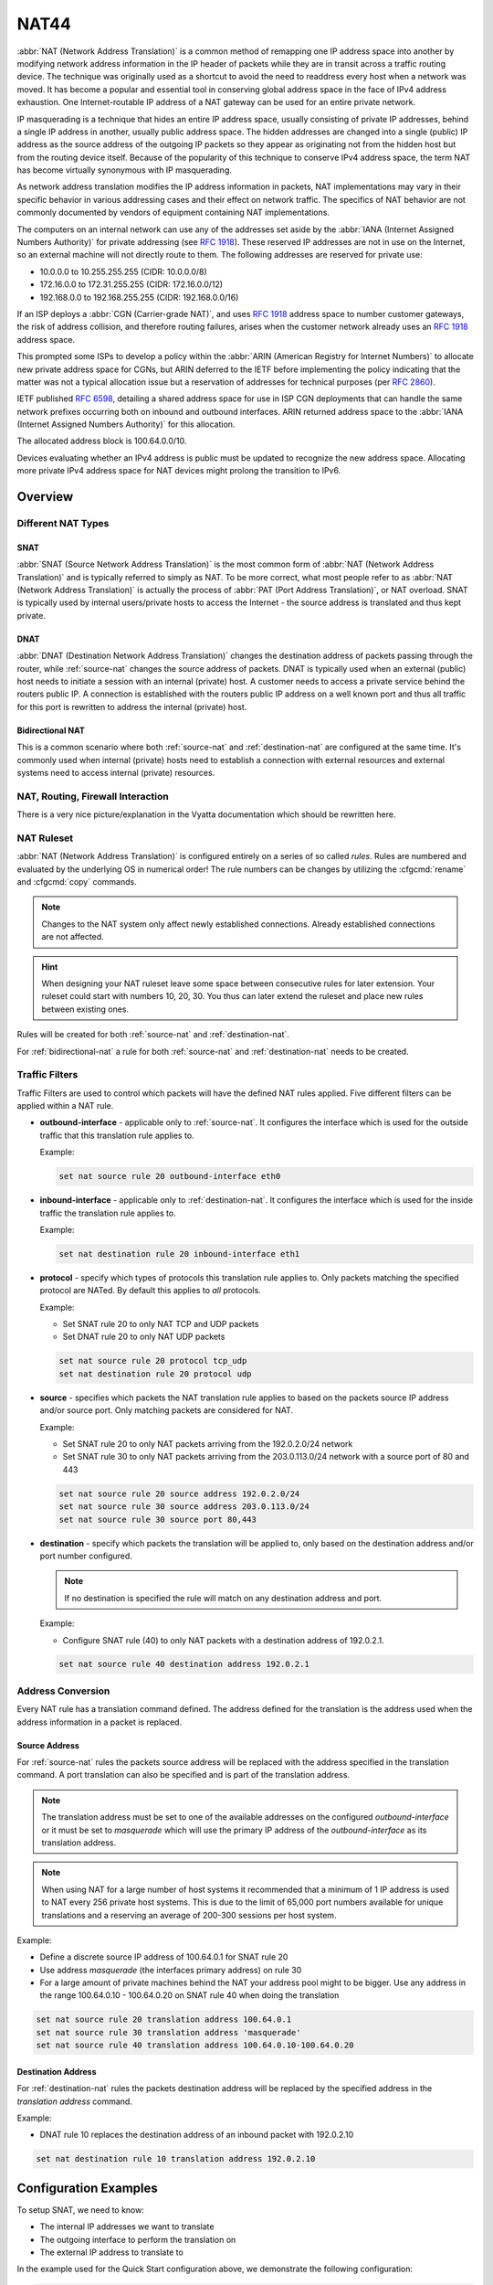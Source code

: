 .. _nat44:

#####
NAT44
#####

:abbr:`NAT (Network Address Translation)` is a common method of
remapping one IP address space into another by modifying network address
information in the IP header of packets while they are in transit across
a traffic routing device. The technique was originally used as a
shortcut to avoid the need to readdress every host when a network was
moved. It has become a popular and essential tool in conserving global
address space in the face of IPv4 address exhaustion. One
Internet-routable IP address of a NAT gateway can be used for an entire
private network.

IP masquerading is a technique that hides an entire IP address space,
usually consisting of private IP addresses, behind a single IP address
in another, usually public address space. The hidden addresses are
changed into a single (public) IP address as the source address of the
outgoing IP packets so they appear as originating not from the hidden
host but from the routing device itself. Because of the popularity of
this technique to conserve IPv4 address space, the term NAT has become
virtually synonymous with IP masquerading.

As network address translation modifies the IP address information in
packets, NAT implementations may vary in their specific behavior in
various addressing cases and their effect on network traffic. The
specifics of NAT behavior are not commonly documented by vendors of
equipment containing NAT implementations.

The computers on an internal network can use any of the addresses set
aside by the :abbr:`IANA (Internet Assigned Numbers Authority)` for
private addressing (see :rfc:`1918`). These reserved IP addresses are
not in use on the Internet, so an external machine will not directly
route to them. The following addresses are reserved for private use:

* 10.0.0.0 to 10.255.255.255 (CIDR: 10.0.0.0/8)
* 172.16.0.0 to 172.31.255.255 (CIDR: 172.16.0.0/12)
* 192.168.0.0 to 192.168.255.255 (CIDR: 192.168.0.0/16)


If an ISP deploys a :abbr:`CGN (Carrier-grade NAT)`, and uses
:rfc:`1918` address space to number customer gateways, the risk of
address collision, and therefore routing failures, arises when the
customer network already uses an :rfc:`1918` address space.

This prompted some ISPs to develop a policy within the :abbr:`ARIN
(American Registry for Internet Numbers)` to allocate new private
address space for CGNs, but ARIN deferred to the IETF before
implementing the policy indicating that the matter was not a typical
allocation issue but a reservation of addresses for technical purposes
(per :rfc:`2860`).

IETF published :rfc:`6598`, detailing a shared address space for use in
ISP CGN deployments that can handle the same network prefixes occurring
both on inbound and outbound interfaces. ARIN returned address space to
the :abbr:`IANA (Internet Assigned Numbers Authority)` for this
allocation.

The allocated address block is 100.64.0.0/10.

Devices evaluating whether an IPv4 address is public must be updated to
recognize the new address space. Allocating more private IPv4 address
space for NAT devices might prolong the transition to IPv6.

Overview
========

Different NAT Types
-------------------

.. _source-nat:

SNAT
^^^^

:abbr:`SNAT (Source Network Address Translation)` is the most common
form of :abbr:`NAT (Network Address Translation)` and is typically
referred to simply as NAT. To be more correct, what most people refer
to as :abbr:`NAT (Network Address Translation)` is actually the process
of :abbr:`PAT (Port Address Translation)`, or NAT overload. SNAT is
typically used by internal users/private hosts to access the Internet
- the source address is translated and thus kept private.

.. _destination-nat:

DNAT
^^^^

:abbr:`DNAT (Destination Network Address Translation)` changes the
destination address of packets passing through the router, while
:ref:`source-nat` changes the source address of packets. DNAT is
typically used when an external (public) host needs to initiate a
session with an internal (private) host. A customer needs to access a
private service behind the routers public IP. A connection is
established with the routers public IP address on a well known port and
thus all traffic for this port is rewritten to address the internal
(private) host.

.. _bidirectional-nat:

Bidirectional NAT
^^^^^^^^^^^^^^^^^

This is a common scenario where both :ref:`source-nat` and
:ref:`destination-nat` are configured at the same time. It's commonly
used when internal (private) hosts need to establish a connection with
external resources and external systems need to access internal
(private) resources.

NAT, Routing, Firewall Interaction
----------------------------------

There is a very nice picture/explanation in the Vyatta documentation
which should be rewritten here.

NAT Ruleset
-----------

:abbr:`NAT (Network Address Translation)` is configured entirely on a
series of so called `rules`. Rules are numbered and evaluated by the
underlying OS in numerical order! The rule numbers can be changes by
utilizing the :cfgcmd:`rename` and :cfgcmd:`copy` commands.

.. note:: Changes to the NAT system only affect newly established
   connections. Already established connections are not affected.

.. hint:: When designing your NAT ruleset leave some space between
   consecutive rules for later extension. Your ruleset could start with
   numbers 10, 20, 30. You thus can later extend the ruleset and place
   new rules between existing ones.

Rules will be created for both :ref:`source-nat` and
:ref:`destination-nat`.

For :ref:`bidirectional-nat` a rule for both :ref:`source-nat` and
:ref:`destination-nat` needs to be created.

.. _traffic-filters:

Traffic Filters
---------------

Traffic Filters are used to control which packets will have the defined
NAT rules applied. Five different filters can be applied within a NAT
rule.

* **outbound-interface** - applicable only to :ref:`source-nat`. It
  configures the interface which is used for the outside traffic that
  this translation rule applies to.

  Example:

  .. code-block:: none

    set nat source rule 20 outbound-interface eth0

* **inbound-interface** - applicable only to :ref:`destination-nat`. It
  configures the interface which is used for the inside traffic the
  translation rule applies to.

  Example:

  .. code-block:: none

    set nat destination rule 20 inbound-interface eth1

* **protocol** - specify which types of protocols this translation rule
  applies to. Only packets matching the specified protocol are NATed.
  By default this applies to `all` protocols.

  Example:

  * Set SNAT rule 20 to only NAT TCP and UDP packets
  * Set DNAT rule 20 to only NAT UDP packets

  .. code-block:: none

    set nat source rule 20 protocol tcp_udp
    set nat destination rule 20 protocol udp

* **source** - specifies which packets the NAT translation rule applies
  to based on the packets source IP address and/or source port. Only
  matching packets are considered for NAT.

  Example:

  * Set SNAT rule 20 to only NAT packets arriving from the 192.0.2.0/24
    network
  * Set SNAT rule 30 to only NAT packets arriving from the 203.0.113.0/24
    network with a source port of 80 and 443

  .. code-block:: none

    set nat source rule 20 source address 192.0.2.0/24
    set nat source rule 30 source address 203.0.113.0/24
    set nat source rule 30 source port 80,443


* **destination** - specify which packets the translation will be
  applied to, only based on the destination address and/or port number
  configured.

  .. note:: If no destination is specified the rule will match on any
     destination address and port.

  Example:

  * Configure SNAT rule (40) to only NAT packets with a destination
    address of 192.0.2.1.

  .. code-block:: none

    set nat source rule 40 destination address 192.0.2.1


Address Conversion
------------------

Every NAT rule has a translation command defined. The address defined
for the translation is the address used when the address information in
a packet is replaced.

Source Address
^^^^^^^^^^^^^^

For :ref:`source-nat` rules the packets source address will be replaced
with the address specified in the translation command. A port
translation can also be specified and is part of the translation
address.

.. note:: The translation address must be set to one of the available
   addresses on the configured `outbound-interface` or it must be set to
   `masquerade` which will use the primary IP address of the
   `outbound-interface` as its translation address.

.. note:: When using NAT for a large number of host systems it
   recommended that a minimum of 1 IP address is used to NAT every 256
   private host systems. This is due to the limit of 65,000 port numbers
   available for unique translations and a reserving an average of
   200-300 sessions per host system.

Example:

* Define a discrete source IP address of 100.64.0.1 for SNAT rule 20
* Use address `masquerade` (the interfaces primary address) on rule 30
* For a large amount of private machines behind the NAT your address
  pool might to be bigger. Use any address in the range 100.64.0.10 -
  100.64.0.20 on SNAT rule 40 when doing the translation


.. code-block:: none

  set nat source rule 20 translation address 100.64.0.1
  set nat source rule 30 translation address 'masquerade'
  set nat source rule 40 translation address 100.64.0.10-100.64.0.20


Destination Address
^^^^^^^^^^^^^^^^^^^

For :ref:`destination-nat` rules the packets destination address will be
replaced by the specified address in the `translation address` command.

Example:

* DNAT rule 10 replaces the destination address of an inbound packet
  with 192.0.2.10

.. code-block:: none

  set nat destination rule 10 translation address 192.0.2.10


Configuration Examples
======================

To setup SNAT, we need to know:

* The internal IP addresses we want to translate
* The outgoing interface to perform the translation on
* The external IP address to translate to

In the example used for the Quick Start configuration above, we
demonstrate the following configuration:

.. code-block:: none

  set nat source rule 100 outbound-interface 'eth0'
  set nat source rule 100 source address '192.168.0.0/24'
  set nat source rule 100 translation address 'masquerade'

Which generates the following configuration:

.. code-block:: none

  rule 100 {
      outbound-interface eth0
      source {
          address 192.168.0.0/24
      }
      translation {
          address masquerade
      }
  }

In this example, we use **masquerade** as the translation address
instead of an IP address. The **masquerade** target is effectively an
alias to say "use whatever IP address is on the outgoing interface",
rather than a statically configured IP address. This is useful if you
use DHCP for your outgoing interface and do not know what the external
address will be.

When using NAT for a large number of host systems it recommended that a
minimum of 1 IP address is used to NAT every 256 host systems. This is
due to the limit of 65,000 port numbers available for unique
translations and a reserving an average of 200-300 sessions per host
system.

Example: For an ~8,000 host network a source NAT pool of 32 IP addresses
is recommended.

A pool of addresses can be defined by using a hyphen between two IP
addresses:

.. code-block:: none

  set nat source rule 100 translation address '203.0.113.32-203.0.113.63'

.. _avoidng_leaky_nat:

Avoiding "leaky" NAT
--------------------

Linux netfilter will not NAT traffic marked as INVALID. This often
confuses people into thinking that Linux (or specifically VyOS) has a
broken NAT implementation because non-NATed traffic is seen leaving an
external interface. This is actually working as intended, and a packet
capture of the "leaky" traffic should reveal that the traffic is either
an additional TCP "RST", "FIN,ACK", or "RST,ACK" sent by client systems
after Linux netfilter considers the connection closed. The most common
is the additional TCP RST some host implementations send after
terminating a connection (which is implementation-specific).

In other words, connection tracking has already observed the connection
be closed and has transition the flow to INVALID to prevent attacks from
attempting to reuse the connection.

You can avoid the "leaky" behavior by using a firewall policy that drops
"invalid" state packets.

Having control over the matching of INVALID state traffic, e.g. the
ability to selectively log, is an important troubleshooting tool for
observing broken protocol behavior. For this reason, VyOS does not
globally drop invalid state traffic, instead allowing the operator to
make the determination on how the traffic is handled.

.. _hairpin_nat_reflection:

Hairpin NAT/NAT Reflection
--------------------------

A typical problem with using NAT and hosting public servers is the
ability for internal systems to reach an internal server using it's
external IP address. The solution to this is usually the use of
split-DNS to correctly point host systems to the internal address when
requests are made internally. Because many smaller networks lack DNS
infrastructure, a work-around is commonly deployed to facilitate the
traffic by NATing the request from internal hosts to the source address
of the internal interface on the firewall.

This technique is commonly referred to as NAT Reflection or Hairpin NAT.

Example:

* Redirect Microsoft RDP traffic from the outside (WAN, external) world
  via :ref:`destination-nat` in rule 100 to the internal, private host
  192.0.2.40.

* Redirect Microsoft RDP traffic from the internal (LAN, private)
  network via :ref:`destination-nat` in rule 110 to the internal,
  private host 192.0.2.40. We also need a :ref:`source-nat` rule 110 for
  the reverse path of the traffic. The internal network 192.0.2.0/24 is
  reachable via interface `eth0.10`.

.. code-block:: none

  set nat destination rule 100 description 'Regular destination NAT from external'
  set nat destination rule 100 destination port '3389'
  set nat destination rule 100 inbound-interface 'pppoe0'
  set nat destination rule 100 protocol 'tcp'
  set nat destination rule 100 translation address '192.0.2.40'

  set nat destination rule 110 description 'NAT Reflection: INSIDE'
  set nat destination rule 110 destination port '3389'
  set nat destination rule 110 inbound-interface 'eth0.10'
  set nat destination rule 110 protocol 'tcp'
  set nat destination rule 110 translation address '192.0.2.40'

  set nat source rule 110 description 'NAT Reflection: INSIDE'
  set nat source rule 110 destination address '192.0.2.0/24'
  set nat source rule 110 outbound-interface 'eth0.10'
  set nat source rule 110 protocol 'tcp'
  set nat source rule 110 source address '192.0.2.0/24'
  set nat source rule 110 translation address 'masquerade'

Which results in a configuration of:

.. code-block:: none

  vyos@vyos# show nat
   destination {
       rule 100 {
           description "Regular destination NAT from external"
           destination {
               port 3389
           }
           inbound-interface pppoe0
           protocol tcp
           translation {
               address 192.0.2.40
           }
       }
       rule 110 {
           description "NAT Reflection: INSIDE"
           destination {
               port 3389
           }
           inbound-interface eth0.10
           protocol tcp
           translation {
               address 192.0.2.40
           }
       }
   }
   source {
       rule 110 {
           description "NAT Reflection: INSIDE"
           destination {
               address 192.0.2.0/24
           }
           outbound-interface eth0.10
           protocol tcp
           source {
               address 192.0.2.0/24
           }
           translation {
               address masquerade
           }
       }
   }


Destination NAT
---------------

DNAT is typically referred to as a **Port Forward**. When using VyOS as
a NAT router and firewall, a common configuration task is to redirect
incoming traffic to a system behind the firewall.

In this example, we will be using the example Quick Start configuration
above as a starting point.

To setup a destination NAT rule we need to gather:

* The interface traffic will be coming in on;
* The protocol and port we wish to forward;
* The IP address of the internal system we wish to forward traffic to.

In our example, we will be forwarding web server traffic to an internal
web server on 192.168.0.100. HTTP traffic makes use of the TCP protocol
on port 80. For other common port numbers, see:
https://en.wikipedia.org/wiki/List_of_TCP_and_UDP_port_numbers

Our configuration commands would be:

.. code-block:: none

  set nat destination rule 10 description 'Port Forward: HTTP to 192.168.0.100'
  set nat destination rule 10 destination port '80'
  set nat destination rule 10 inbound-interface 'eth0'
  set nat destination rule 10 protocol 'tcp'
  set nat destination rule 10 translation address '192.168.0.100'

Which would generate the following NAT destination configuration:

.. code-block:: none

  nat {
      destination {
          rule 10 {
              description "Port Forward: HTTP to 192.168.0.100"
              destination {
                  port 80
              }
              inbound-interface eth0
              protocol tcp
              translation {
                  address 192.168.0.100
              }
          }
      }
  }

.. note:: If forwarding traffic to a different port than it is arriving
   on, you may also configure the translation port using
   `set nat destination rule [n] translation port`.

This establishes our Port Forward rule, but if we created a firewall
policy it will likely block the traffic.

It is important to note that when creating firewall rules that the DNAT
translation occurs **before** traffic traverses the firewall. In other
words, the destination address has already been translated to
192.168.0.100.

So in our firewall policy, we want to allow traffic coming in on the
outside interface, destined for TCP port 80 and the IP address of
192.168.0.100.

.. code-block:: none

  set firewall name OUTSIDE-IN rule 20 action 'accept'
  set firewall name OUTSIDE-IN rule 20 destination address '192.168.0.100'
  set firewall name OUTSIDE-IN rule 20 destination port '80'
  set firewall name OUTSIDE-IN rule 20 protocol 'tcp'
  set firewall name OUTSIDE-IN rule 20 state new 'enable'

This would generate the following configuration:

.. code-block:: none

  rule 20 {
      action accept
      destination {
          address 192.168.0.100
          port 80
      }
      protocol tcp
      state {
          new enable
      }
  }

.. note::

  If you have configured the `INSIDE-OUT` policy, you will need to add
  additional rules to permit inbound NAT traffic.

1-to-1 NAT
----------

Another term often used for DNAT is **1-to-1 NAT**. For a 1-to-1 NAT
configuration, both DNAT and SNAT are used to NAT all traffic from an
external IP address to an internal IP address and vice-versa.

Typically, a 1-to-1 NAT rule omits the destination port (all ports) and
replaces the protocol with either **all** or **ip**.

Then a corresponding SNAT rule is created to NAT outgoing traffic for
the internal IP to a reserved external IP. This dedicates an external IP
address to an internal IP address and is useful for protocols which
don't have the notion of ports, such as GRE.

Here's an extract of a simple 1-to-1 NAT configuration with one internal
and one external interface:

.. code-block:: none

  set interfaces ethernet eth0 address '192.168.1.1/24'
  set interfaces ethernet eth0 description 'Inside interface'
  set interfaces ethernet eth1 address '192.0.2.30/24'
  set interfaces ethernet eth1 description 'Outside interface'
  set nat destination rule 2000 description '1-to-1 NAT example'
  set nat destination rule 2000 destination address '192.0.2.30'
  set nat destination rule 2000 inbound-interface 'eth1'
  set nat destination rule 2000 translation address '192.168.1.10'
  set nat source rule 2000 description '1-to-1 NAT example'
  set nat source rule 2000 outbound-interface 'eth1'
  set nat source rule 2000 source address '192.168.1.10'
  set nat source rule 2000 translation address '192.0.2.30'

Firewall rules are written as normal, using the internal IP address as
the source of outbound rules and the destination of inbound rules.

NAT before VPN
--------------

Some application service providers (ASPs) operate a VPN gateway to
provide access to their internal resources, and require that a
connecting organisation translate all traffic to the service provider
network to a source address provided by the ASP.

Example Network
^^^^^^^^^^^^^^^

Here's one example of a network environment for an ASP.
The ASP requests that all connections from this company should come from
172.29.41.89 - an address that is assigned by the ASP and not in use at
the customer site.

.. figure:: /_static/images/nat_before_vpn_topology.png
   :scale: 100 %
   :alt: NAT before VPN Topology

   NAT before VPN Topology


Configuration
^^^^^^^^^^^^^

The required configuration can be broken down into 4 major pieces:

* A dummy interface for the provider-assigned IP;
* NAT (specifically, Source NAT);
* IPSec IKE and ESP Groups;
* IPSec VPN tunnels.


Dummy interface
"""""""""""""""

The dummy interface allows us to have an equivalent of the Cisco IOS
Loopback interface - a router-internal interface we can use for IP
addresses the router must know about, but which are not actually
assigned to a real network.

We only need a single step for this interface:

.. code-block:: none

  set interfaces dummy dum0 address '172.29.41.89/32'

NAT Configuration
"""""""""""""""""

.. code-block:: none

  set nat source rule 110 description 'Internal to ASP'
  set nat source rule 110 destination address '172.27.1.0/24'
  set nat source rule 110 outbound-interface 'any'
  set nat source rule 110 source address '192.168.43.0/24'
  set nat source rule 110 translation address '172.29.41.89'
  set nat source rule 120 description 'Internal to ASP'
  set nat source rule 120 destination address '10.125.0.0/16'
  set nat source rule 120 outbound-interface 'any'
  set nat source rule 120 source address '192.168.43.0/24'
  set nat source rule 120 translation address '172.29.41.89'

IPSec IKE and ESP
"""""""""""""""""

The ASP has documented their IPSec requirements:

* IKE Phase:

  * aes256 Encryption
  * sha256 Hashes

* ESP Phase:

  * aes256 Encryption
  * sha256 Hashes
  * DH Group 14


Additionally, we want to use VPNs only on our eth1 interface (the
external interface in the image above)

.. code-block:: none

  set vpn ipsec ike-group my-ike ikev2-reauth 'no'
  set vpn ipsec ike-group my-ike key-exchange 'ikev1'
  set vpn ipsec ike-group my-ike lifetime '7800'
  set vpn ipsec ike-group my-ike proposal 1 dh-group '14'
  set vpn ipsec ike-group my-ike proposal 1 encryption 'aes256'
  set vpn ipsec ike-group my-ike proposal 1 hash 'sha256'

  set vpn ipsec esp-group my-esp compression 'disable'
  set vpn ipsec esp-group my-esp lifetime '3600'
  set vpn ipsec esp-group my-esp mode 'tunnel'
  set vpn ipsec esp-group my-esp pfs 'disable'
  set vpn ipsec esp-group my-esp proposal 1 encryption 'aes256'
  set vpn ipsec esp-group my-esp proposal 1 hash 'sha256'

  set vpn ipsec interface 'eth1'

IPSec VPN Tunnels
"""""""""""""""""

We'll use the IKE and ESP groups created above for this VPN. Because we
need access to 2 different subnets on the far side, we will need two
different tunnels. If you changed the names of the ESP group and IKE
group in the previous step, make sure you use the correct names here
too.

.. code-block:: none

  set vpn ipsec site-to-site peer 198.51.100.243 authentication mode 'pre-shared-secret'
  set vpn ipsec site-to-site peer 198.51.100.243 authentication pre-shared-secret 'PASSWORD IS HERE'
  set vpn ipsec site-to-site peer 198.51.100.243 connection-type 'initiate'
  set vpn ipsec site-to-site peer 198.51.100.243 default-esp-group 'my-esp'
  set vpn ipsec site-to-site peer 198.51.100.243 ike-group 'my-ike'
  set vpn ipsec site-to-site peer 198.51.100.243 ikev2-reauth 'inherit'
  set vpn ipsec site-to-site peer 198.51.100.243 local-address '203.0.113.46'
  set vpn ipsec site-to-site peer 198.51.100.243 tunnel 0 local prefix '172.29.41.89/32'
  set vpn ipsec site-to-site peer 198.51.100.243 tunnel 0 remote prefix '172.27.1.0/24'
  set vpn ipsec site-to-site peer 198.51.100.243 tunnel 1 local prefix '172.29.41.89/32'
  set vpn ipsec site-to-site peer 198.51.100.243 tunnel 1 remote prefix '10.125.0.0/16'

Testing and Validation
""""""""""""""""""""""

If you've completed all the above steps you no doubt want to see if it's
all working.

Start by checking for IPSec SAs (Security Associations) with:

.. code-block:: none

  $ show vpn ipsec sa

  Peer ID / IP                            Local ID / IP
  ------------                            -------------
  198.51.100.243                          203.0.113.46

      Tunnel  State  Bytes Out/In   Encrypt  Hash    NAT-T  A-Time  L-Time  Proto
      ------  -----  -------------  -------  ----    -----  ------  ------  -----
      0       up     0.0/0.0        aes256   sha256  no     1647    3600    all
      1       up     0.0/0.0        aes256   sha256  no     865     3600    all

That looks good - we defined 2 tunnels and they're both up and running.
